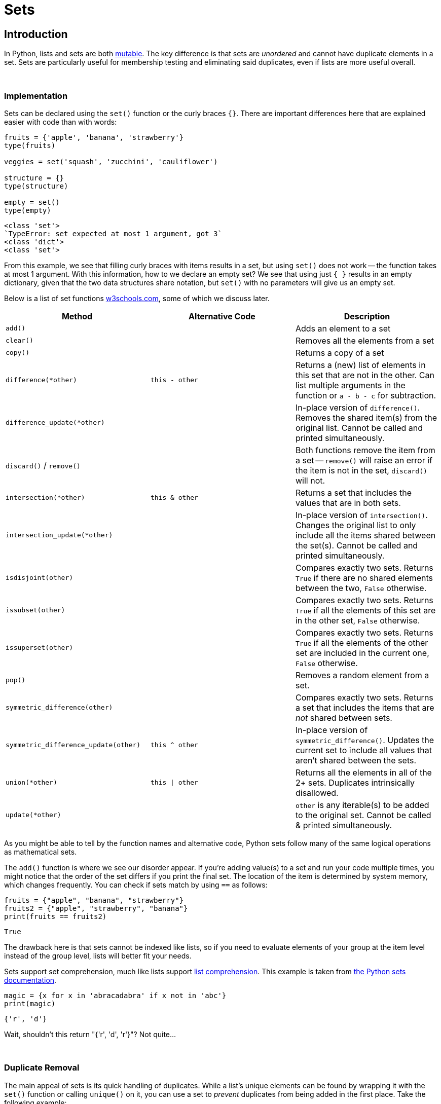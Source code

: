 = Sets

== Introduction

In Python, lists and sets are both xref:variables.adoc[mutable]. The key difference is that sets are _unordered_ and cannot have duplicate elements in a set. Sets are particularly useful for membership testing and eliminating said duplicates, even if lists are more useful overall.

{sp}+

=== Implementation

Sets can be declared using the `set()` function or the curly braces `{}`. There are important differences here that are explained easier with code than with words:

[source,python]
----
fruits = {'apple', 'banana', 'strawberry'}
type(fruits)

veggies = set('squash', 'zucchini', 'cauliflower')

structure = {}
type(structure)

empty = set()
type(empty)
----

----
<class 'set'>
`TypeError: set expected at most 1 argument, got 3`
<class 'dict'>
<class 'set'>
----

From this example, we see that filling curly braces with items results in a set, but using `set()` does not work -- the function takes at most 1 argument. With this information, how to we declare an empty set? We see that using just `{ }` results in an empty dictionary, given that the two data structures share notation, but `set()` with no parameters will give us an empty set.

Below is a list of set functions https://www.w3schools.com/python/python_ref_set.asp[w3schools.com], some of which we discuss later.

|===
| Method | Alternative Code | Description

| `add()`
|
| Adds an element to a set

| `clear()`
|
| Removes all the elements from a set

| `copy()`
|
| Returns a copy of a set

| `difference(*other)`
| `this - other`
| Returns a (new) list of elements in this set that are not in the other. Can list multiple arguments in the function or `a - b - c` for subtraction.

| `difference_update(*other)`
|
| In-place version of `difference()`. Removes the shared item(s) from the original list. Cannot be called and printed simultaneously.

| `discard()` / `remove()`
| 
| Both functions remove the item from a set -- `remove()` will raise an error if the item is not in the set, `discard()` will not.

| `intersection(*other)`
| `this & other`
| Returns a set that includes the values that are in both sets.

| `intersection_update(*other)`
|
| In-place version of `intersection()`. Changes the original list to only include all the items shared between the set(s). Cannot be called and printed simultaneously.

| `isdisjoint(other)`
| 
| Compares exactly two sets. Returns `True` if there are no shared elements between the two, `False` otherwise.

| `issubset(other)`
| 
| Compares exactly two sets. Returns `True` if all the elements of this set are in the other set, `False` otherwise.

| `issuperset(other)`
| 
| Compares exactly two sets. Returns `True` if all the elements of the other set are included in the current one, `False` otherwise.

| `pop()`
| 
| Removes a random element from a set.

| `symmetric_difference(other)`
| 
| Compares exactly two sets. Returns a set that includes the items that are _not_ shared between sets.

| `symmetric_difference_update(other)`
| `this ^ other`
| In-place version of `symmetric_difference()`. Updates the current set to include all values that aren't shared between the sets.

| `union(*other)`
| `this \| other`
| Returns all the elements in all of the 2+ sets. Duplicates intrinsically disallowed.

| `update(*other)`
| 
| `other` is any iterable(s) to be added to the original set. Cannot be called & printed simultaneously.

|===

As you might be able to tell by the function names and alternative code, Python sets follow many of the same logical operations as mathematical sets.

The `add()` function is where we see our disorder appear. If you're adding value(s) to a set and run your code multiple times, you might notice that the order of the set differs if you print the final set. The location of the item is determined by system memory, which changes frequently. You can check if sets match by using `==` as follows: 

[source,python]
----
fruits = {"apple", "banana", "strawberry"}
fruits2 = {"apple", "strawberry", "banana"}
print(fruits == fruits2)
----

----
True
----

The drawback here is that sets cannot be indexed like lists, so if you need to evaluate elements of your group at the item level instead of the group level, lists will better fit your needs.

Sets support set comprehension, much like lists support xref:lists.adoc[list comprehension]. This example is taken from https://docs.python.org/3/tutorial/datastructures.html#sets[the Python sets documentation].

[source,python]
----
magic = {x for x in 'abracadabra' if x not in 'abc'}
print(magic)
----

----
{'r', 'd'}
----

Wait, shouldn't this return "{'r', 'd', 'r'}"? Not quite...

{sp}+

=== Duplicate Removal

The main appeal of sets is its quick handling of duplicates. While a list's unique elements can be found by wrapping it with the `set()` function or calling `unique()` on it, you can use a set to _prevent_ duplicates from being added in the first place. Take the following example: 

[source,python]
----
fish = {'salmon', 'tuna', 'cod'}
fish.add('cod')
print(fish)
----

----
{'salmon', 'cod', 'tuna'}
----

Recall that even if the order of the set changes, as long as `==` returns `True`, the sets are equivalent. This example demonstrates that sets handle duplicates on their own -- no exception is thrown, even though "cod" is already in `fish`.

In our "abracadabra" example above, this is why "{'r', 'd'}" is the output -- set comprehension, in that case, got the _unique_ non-abc letters in "abracadabra", not every instance of them.

One application of this property is tracking the unique words in a document. If you're parsing the file, you can add each word to a set and be left with every different word that appears in the document. If you need to access the independent elements for any reason, you can recast it using `list()`.

=== Examples

==== How would I take the word "banana" out of a set if I _did_ know it was included?

[source,python]
----
fruits = {'orange', 'grapefruit', 'banana'}
fruits.remove('banana')
print(fruits)
----

----
{'orange', 'grapefruit'}
----

==== Repeat the prior example, but what if we _did not_ know the contents of the set?

[source,python]
----
fruits = {'orange', 'grapefruit', 'banana'}
fruits.discard('banana')
print(fruits)
----

----
{'orange', 'grapefruit'}
----

==== How do I determine if "Kings" is in the set "teams"?

[source,python]
----
teams = {'Kings', 'Lakers', 'Clippers', 'Suns', 'Warriors'}
'Kings' in teams
----

----
True
----

==== How do I find the union of multiple sets?

[source,python]
----
birds = {'blue jay', 'eagle', 'turkey'}
meats = {'fish', 'roast beef', 'turkey'}
seafood = {'fish', 'shellfish'}
print(birds | meats | seafood)
----

----
{'fish', 'roast beef', 'ham', 'eagle', 'turkey', 'blue jay', 'shellfish'}
----